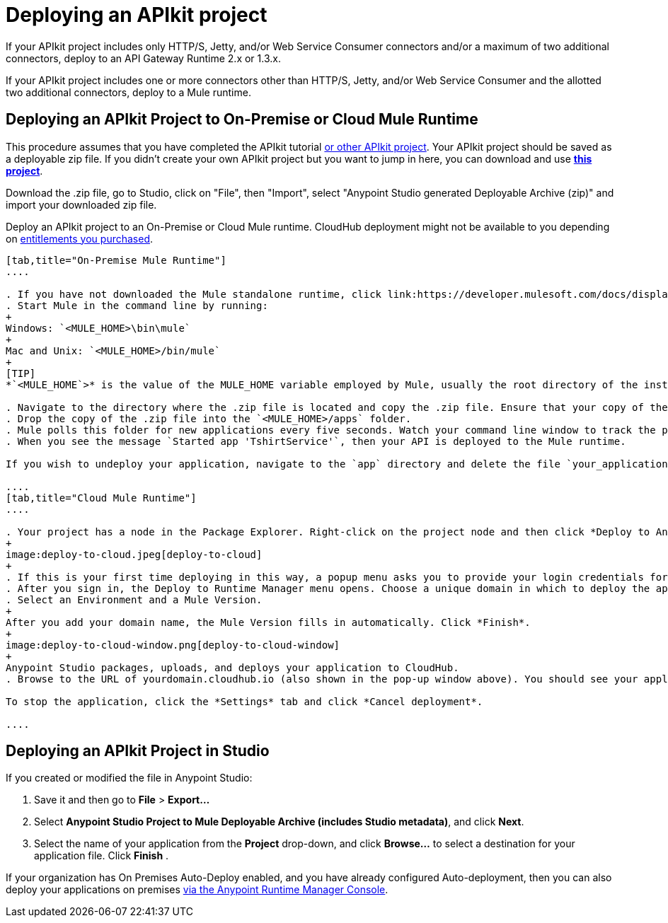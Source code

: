 = Deploying an APIkit project
:keywords: deploy, api, runtime, apikit, gateway

If your APIkit project includes only HTTP/S, Jetty, and/or Web Service Consumer connectors and/or a maximum of two additional connectors, deploy to an API Gateway Runtime 2.x or 1.3.x.

If your APIkit project includes one or more connectors other than HTTP/S, Jetty, and/or Web Service Consumer and the allotted two additional connectors, deploy to a Mule runtime.

== Deploying an APIkit Project to On-Premise or Cloud Mule Runtime

This procedure assumes that you have completed the APIkit tutorial  link:/quickstarts/implement-and-test#create-a-project-based-on-a-raml[or other APIkit project]. Your APIkit project should be saved as a deployable zip file. If you didn't create your own APIkit project but you want to jump in here, you can download and use **link:_attachments/my-raml-implementation.zip[this project]**. +

Download the .zip file, go to Studio, click on "File", then "Import", select "Anypoint Studio generated Deployable Archive (zip)" and import your downloaded zip file.

Deploy an APIkit project to an On-Premise or Cloud Mule runtime. CloudHub deployment might not be available to you depending on link:/release-notes/anypoint-platform-for-apis-release-notes#april-2016-release[entitlements you purchased].

[tabs]
------
[tab,title="On-Premise Mule Runtime"]
....

. If you have not downloaded the Mule standalone runtime, click link:https://developer.mulesoft.com/docs/display/current/Installing[here] and follow the steps to install the latest version.
. Start Mule in the command line by running:
+
Windows: `<MULE_HOME>\bin\mule`
+
Mac and Unix: `<MULE_HOME>/bin/mule`
+
[TIP]
*`<MULE_HOME`>* is the value of the MULE_HOME variable employed by Mule, usually the root directory of the installation, such as `/opt/Mule/mule-standalone-3.8.0/`

. Navigate to the directory where the .zip file is located and copy the .zip file. Ensure that your copy of the file does not have any spaces in the name. 
. Drop the copy of the .zip file into the `<MULE_HOME>/apps` folder.
. Mule polls this folder for new applications every five seconds. Watch your command line window to track the progress of the deployment.
. When you see the message `Started app 'TshirtService'`, then your API is deployed to the Mule runtime.

If you wish to undeploy your application, navigate to the `app` directory and delete the file `your_application.txt`. This removes your application from the `/app` directory, which automatically undeploys it.

....
[tab,title="Cloud Mule Runtime"]
....

. Your project has a node in the Package Explorer. Right-click on the project node and then click *Deploy to Anypoint Platform* > *Cloud* from the cascading menu.
+
image:deploy-to-cloud.jpeg[deploy-to-cloud]
+
. If this is your first time deploying in this way, a popup menu asks you to provide your login credentials for the Anypoint Platform. Studio stores your credentials and uses them automatically the next time you deploy to CloudHub. You can manage these credentials through the Studio Preferences menu, in Anypoint Studio > Authentication.
. After you sign in, the Deploy to Runtime Manager menu opens. Choose a unique domain in which to deploy the application. In this case, we enter helloworld (however, you can choose your own unique domain of up to 42 characters in length). When you choose a unique domain name, a green confirmation check mark displays. 
. Select an Environment and a Mule Version.
+
After you add your domain name, the Mule Version fills in automatically. Click *Finish*.
+
image:deploy-to-cloud-window.png[deploy-to-cloud-window] 
+
Anypoint Studio packages, uploads, and deploys your application to CloudHub.
. Browse to the URL of yourdomain.cloudhub.io (also shown in the pop-up window above). You should see your application running via the link:/runtime-manager[Runtime Manager].

To stop the application, click the *Settings* tab and click *Cancel deployment*.

....
------

== Deploying an APIkit Project in Studio

If you created or modified the file in Anypoint Studio:

. Save it and then go to *File* > *Export...*
. Select *Anypoint Studio Project to Mule Deployable Archive (includes Studio metadata)*, and click *Next*.
. Select the name of your application from the *Project* drop-down, and click *Browse...* to select a destination for your application file. Click *Finish* .

If your organization has On Premises Auto-Deploy enabled, and you have already configured Auto-deployment, then you can also deploy your applications on premises link:/runtime-manager/managing-servers[via the Anypoint Runtime Manager Console].
